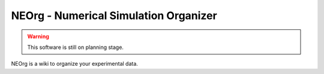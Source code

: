 NEOrg - Numerical Simulation Organizer
======================================

.. warning::

   This software is still on planning stage.

NEOrg is a wiki to organize your experimental data.
